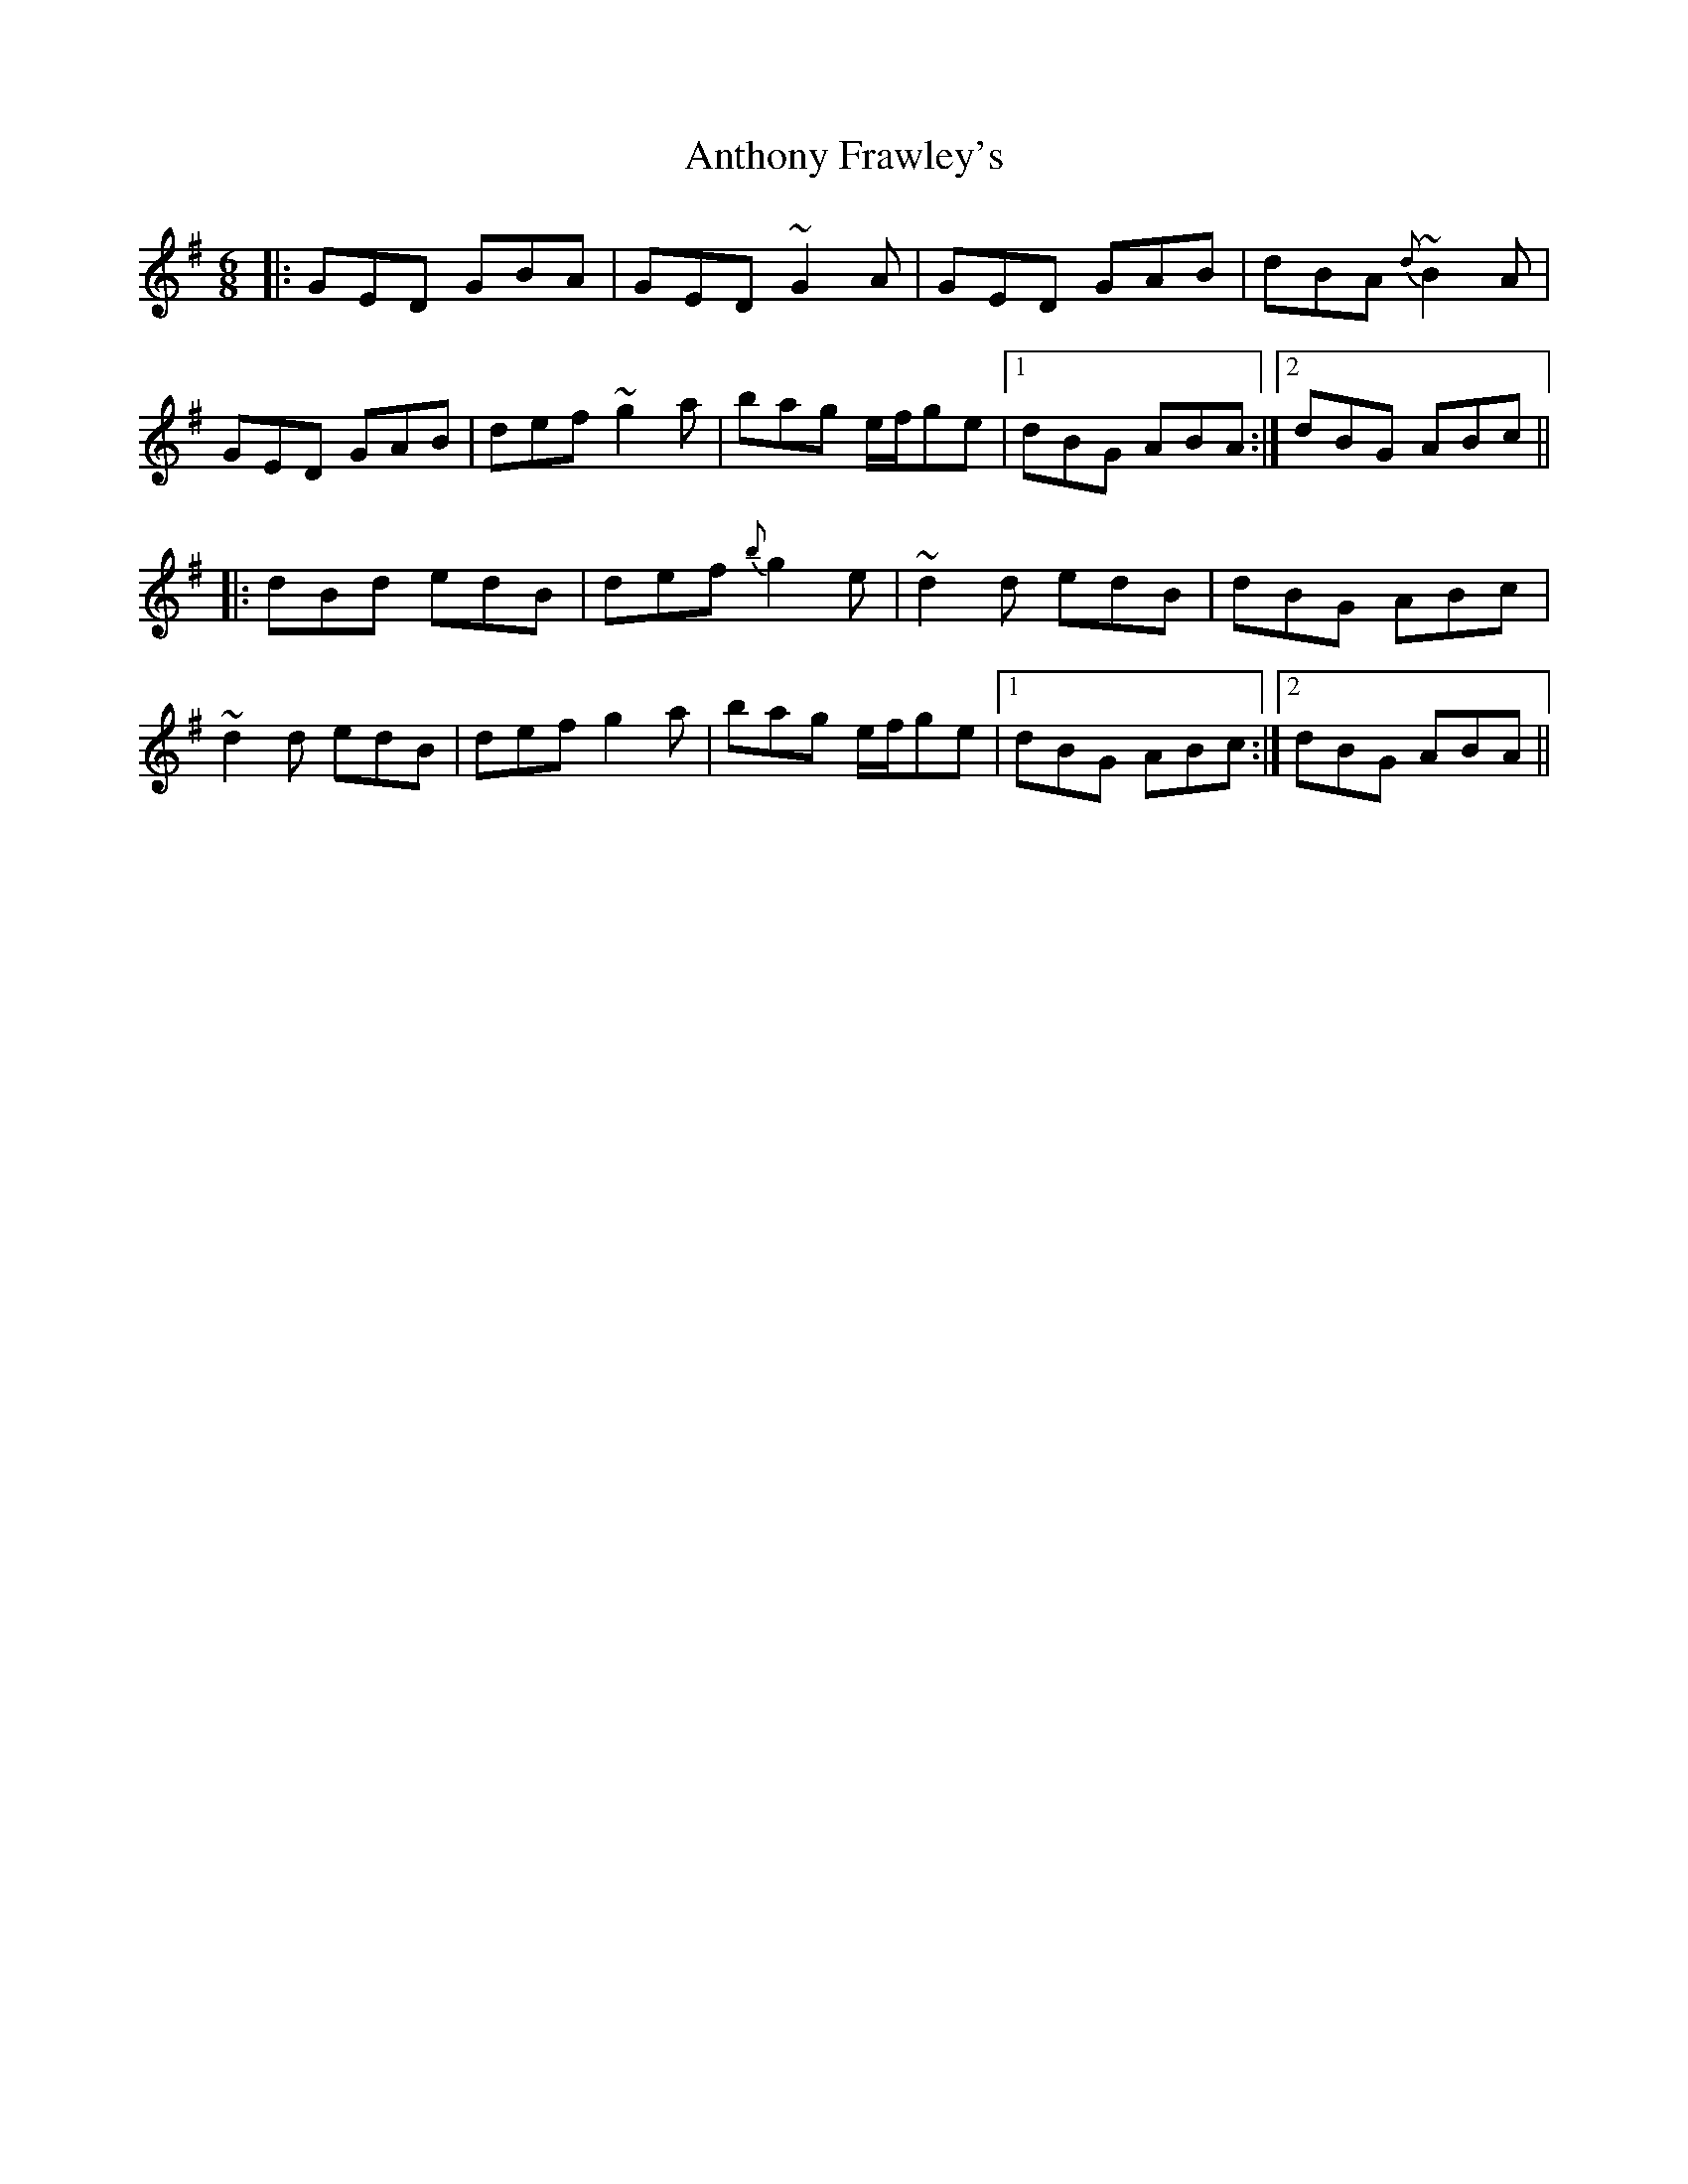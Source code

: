 X: 1690
T: Anthony Frawley's
R: jig
M: 6/8
K: Gmajor
|:GED GBA|GED ~G2A|GED GAB|dBA {d}~B2A|
GED GAB|def ~g2a|bag e/f/ge|1 dBG ABA:|2 dBG ABc||
|:dBd edB|def {b}g2e|~d2d edB|dBG ABc|
~d2d edB|def g2a|bag e/f/ge|1 dBG ABc:|2 dBG ABA||

